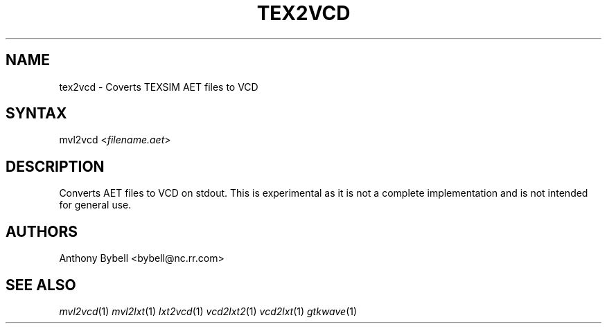 .TH "TEX2VCD" "1" "1.3.34" "Anthony Bybell" "Filetype Conversion"
.SH "NAME"
.LP 
tex2vcd \- Coverts TEXSIM AET files to VCD
.SH "SYNTAX"
.LP 
mvl2vcd <\fIfilename.aet\fP>
.SH "DESCRIPTION"
.LP 
Converts AET files to VCD on stdout.  This is experimental as it is not a complete implementation and is not intended for general use.
.SH "AUTHORS"
.LP 
Anthony Bybell <bybell@nc.rr.com>
.SH "SEE ALSO"
.LP 
\fImvl2vcd\fP(1) \fImvl2lxt\fP(1) \fIlxt2vcd\fP(1) \fIvcd2lxt2\fP(1) \fIvcd2lxt\fP(1) \fIgtkwave\fP(1)
